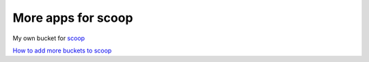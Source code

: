 More apps for scoop
===================

My own bucket for `scoop
<https://github.com/lukesampson/scoop>`_

`How to add more buckets to scoop
<https://github.com/lukesampson/scoop/wiki/Buckets>`_

